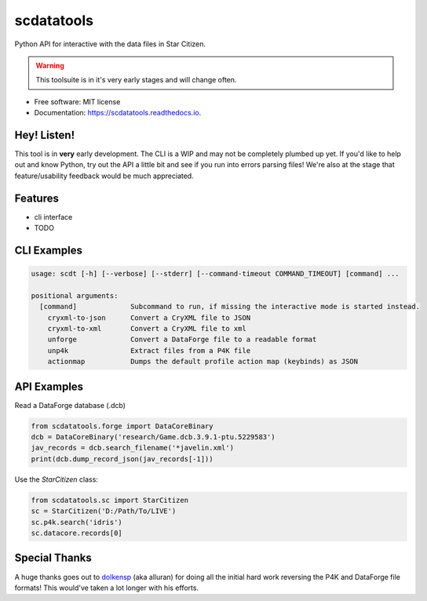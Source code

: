 ===========
scdatatools
===========


.. image:: https://img.shields.io/pypi/v/scdatatools.svg
        :target: https://pypi.python.org/pypi/scdatatools

.. image:: https://img.shields.io/travis/ExterraGroup/scdatatools.svg
        :target: https://travis-ci.org/ExterraGroup/scdatatools

.. image:: https://readthedocs.org/projects/scdatatools/badge/?version=latest
        :target: https://scdatatools.readthedocs.io/en/latest/?badge=latest
        :alt: Documentation Status

.. image:: https://coveralls.io/repos/github/ExterraGroup/scdatatools/badge.svg?branch=devel
        :target: https://coveralls.io/github/ExterraGroup/scdatatools?branch=devel

.. image:: https://img.shields.io/badge/code%20style-black-000000.svg
    :target: https://github.com/psf/black


Python API for interactive with the data files in Star Citizen.

.. warning:: This toolsuite is in it's very early stages and will change often.

* Free software: MIT license
* Documentation: https://scdatatools.readthedocs.io.

Hey! Listen!
------------

This tool is in **very** early development. The CLI is a WIP and may not be completely plumbed up yet.
If you'd like to help out and know Python, try out the API a little bit and see if you run into errors parsing
files! We're also at the stage that feature/usability feedback would be much appreciated.


Features
--------

* cli interface
* TODO


CLI Examples
------------

.. code-block:: bash

    usage: scdt [-h] [--verbose] [--stderr] [--command-timeout COMMAND_TIMEOUT] [command] ...

    positional arguments:
      [command]             Subcommand to run, if missing the interactive mode is started instead.
        cryxml-to-json      Convert a CryXML file to JSON
        cryxml-to-xml       Convert a CryXML file to xml
        unforge             Convert a DataForge file to a readable format
        unp4k               Extract files from a P4K file
        actionmap           Dumps the default profile action map (keybinds) as JSON


API Examples
------------

Read a DataForge database (.dcb)

.. code-block:: python

    from scdatatools.forge import DataCoreBinary
    dcb = DataCoreBinary('research/Game.dcb.3.9.1-ptu.5229583')
    jav_records = dcb.search_filename('*javelin.xml')
    print(dcb.dump_record_json(jav_records[-1]))


Use the `StarCitizen` class:

.. code-block:: python

    from scdatatools.sc import StarCitizen
    sc = StarCitizen('D:/Path/To/LIVE')
    sc.p4k.search('idris')
    sc.datacore.records[0]


Special Thanks
--------------

A huge thanks goes out to `dolkensp <https://github.com/dolkensp/unp4k>`_ (aka alluran) for doing all the initial hard
work reversing the P4K and DataForge file formats! This would've taken a lot longer with his efforts.
